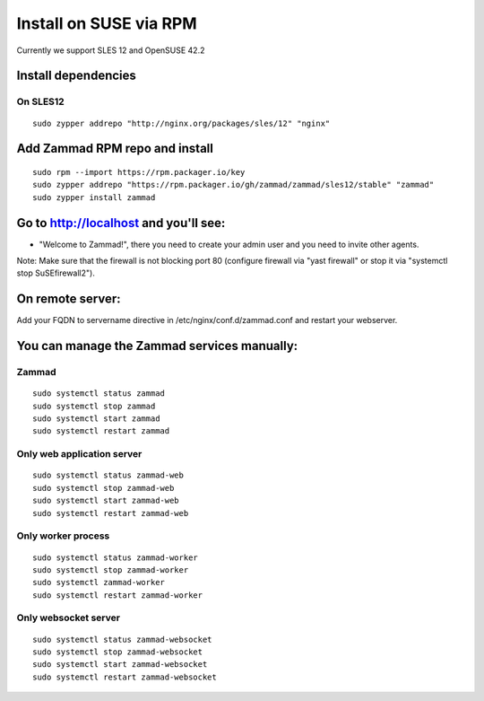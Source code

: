 Install on SUSE via RPM
***********************

Currently we support SLES 12 and OpenSUSE 42.2

Install dependencies
====================

On SLES12
---------

::

 sudo zypper addrepo "http://nginx.org/packages/sles/12" "nginx"


Add Zammad RPM repo and install
===============================

::

 sudo rpm --import https://rpm.packager.io/key
 sudo zypper addrepo "https://rpm.packager.io/gh/zammad/zammad/sles12/stable" "zammad"
 sudo zypper install zammad



Go to http://localhost and you'll see:
======================================

* "Welcome to Zammad!", there you need to create your admin user and you need to invite other agents.

Note: Make sure that the firewall is not blocking port 80 (configure firewall via "yast firewall" or stop it via "systemctl stop SuSEfirewall2").


On remote server:
=================

Add your FQDN to servername directive in /etc/nginx/conf.d/zammad.conf and restart your webserver.


You can manage the Zammad services manually:
============================================

Zammad
------

::

 sudo systemctl status zammad
 sudo systemctl stop zammad
 sudo systemctl start zammad
 sudo systemctl restart zammad

Only web application server
---------------------------

::

 sudo systemctl status zammad-web
 sudo systemctl stop zammad-web
 sudo systemctl start zammad-web
 sudo systemctl restart zammad-web

Only worker process
-------------------

::

 sudo systemctl status zammad-worker
 sudo systemctl stop zammad-worker
 sudo systemctl zammad-worker
 sudo systemctl restart zammad-worker

Only websocket server
---------------------

::

 sudo systemctl status zammad-websocket
 sudo systemctl stop zammad-websocket
 sudo systemctl start zammad-websocket
 sudo systemctl restart zammad-websocket
